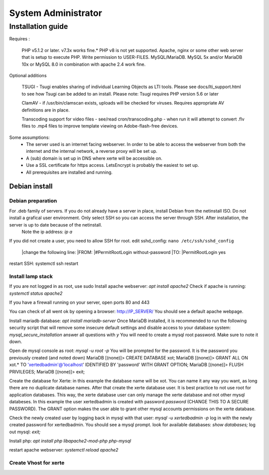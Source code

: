 System Administrator
====================

Installation guide
------------------

Requires :

    PHP v5.1.2 or later. v7.3x works fine.*
    PHP v8 is not yet supported.
    Apache, nginx or some other web server that is setup to execute PHP.
    Write permission to USER-FILES.
    MySQL/MariaDB. MySQL 5x and/or MariaDB 10x or MySQL 8.0 in combination with apache 2.4 work fine.

Optional additions

    TSUGI - Tsugi enables sharing of individual Learning Objects as LTI tools. Please see docs/lti_support.html to see how Tsugi can be added to an install.
    Please note: Tsugi requires PHP version 5.6 or later
     
    ClamAV - if /usr/bin/clamscan exists, uploads will be checked for viruses. Requires appropriate AV definitions are in place.
     
    Transcoding support for video files - see/read cron/transcoding.php - when run it will attempt to convert .flv files to .mp4 files to improve template viewing on Adobe-flash-free devices.

Some assumptions:
    - The server used is an internet facing webserver. In order to be able to access the webserver from both the internet and the internal network, a reverse proxy will be set up.
    - A (sub) domain is set up in DNS where xerte will be accessible on.
    - Use a SSL certificate for https access. LetsEncrypt is probably the easiest to set up.
    - All prerequisites are installed and running.

Debian install
^^^^^^^^^^^^^^

Debian preparation
~~~~~~~~~~~~~~~~~~

For .deb family of servers. If you do not already have a server in place, install Debian from the netinstall ISO. Do not install a grafical user environment. Only select SSH so you can access the server through SSH. After installation, the server is up to date because of the netinstall.
    Note the ip address: `ip a`
If you did not create a user, you need to allow SSH for root.
edit sshd_config: ``nano /etc/ssh/sshd_config``
    |change the following line:
    |FROM:
    |#PermitRootLogin without-password
    |TO:
    |PermitRootLogin yes

restart SSH: systemctl ssh restart

Install lamp stack
~~~~~~~~~~~~~~~~~~

If you are not logged in as root, use sudo
Install apache webserver: `apt install apache2`
Check if apache is running: `systemctl status apache2`

If you have a firewall running on your server, open ports 80 and 443

You can check of all went ok by opening a browser: http://IP_SERVER/
You should see a default apache webpage.

Install mariadb database: `apt install mariadb-server`
Once MariaDB installed, it is recommended to run the following security script that will remove some insecure default settings and disable access to your database system: `mysql_secure_installation`
answer all questions with `y` You will need to create a mysql root password. Make sure to note it down.

Open de mysql console as root: `mysql -u root -p` You will be prompted for the password. It is the password you previously created (and noted down)
MariaDB [(none)]> CREATE DATABASE xot; 
MariaDB [(none)]> GRANT ALL ON xot.* TO 'xertedbadmin'@'localhost' IDENTIFIED BY 'password' WITH GRANT OPTION;
MariaDB [(none)]> FLUSH PRIVILEGES;
MariaDB [(none)]> exit;

Create the database for Xerte: in this example the database name will be xot. You can name it any way you want, as long there are no duplicate database names.
After that create the xerte database user. It is best practice to not use root for application databases. This way, the xerte database user can only manage the xerte database and not other mysql databeses. In this example the user xertedbadmin is created with password `password` (CHANGE THIS TO A SECURE PASSWORD). The GRANT option makes the user able to grant other mysql accounts permissions on the xerte database.

Check the newly created user by logging back in mysql with that user: `mysql -u xertedbadmin -p`
log in with the newly created password for xertedbadmin. You should see a mysql prompt.
look for available databases: `show databases;`
log out mysql: `exit;`

Install php: `apt install php libapache2-mod-php php-mysql`

restart apache webserver: `systemctl reload apache2`

Create Vhost for xerte
~~~~~~~~~~~~~~~~~~~~~~

